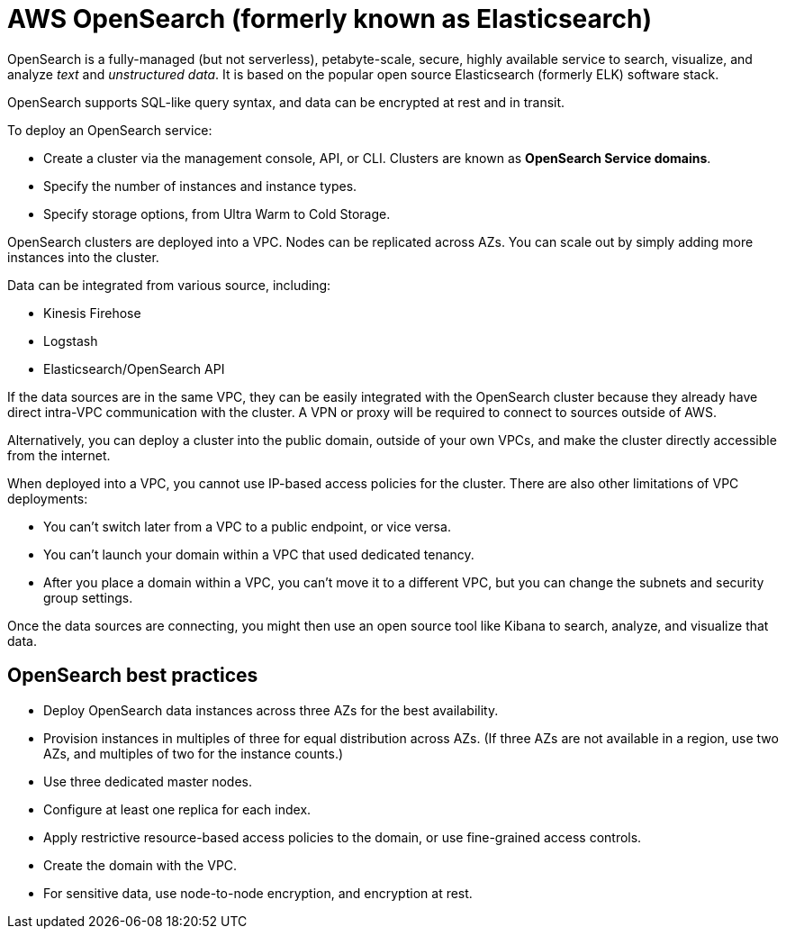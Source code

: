 = AWS OpenSearch (formerly known as Elasticsearch)

OpenSearch is a fully-managed (but not serverless), petabyte-scale, secure, highly available service to search, visualize, and analyze _text_ and _unstructured data_. It is based on the popular open source Elasticsearch (formerly ELK) software stack.

OpenSearch supports SQL-like query syntax, and data can be encrypted at rest and in transit.

To deploy an OpenSearch service:

* Create a cluster via the management console, API, or CLI. Clusters are known as *OpenSearch Service domains*.
* Specify the number of instances and instance types.
* Specify storage options, from Ultra Warm to Cold Storage.

OpenSearch clusters are deployed into a VPC. Nodes can be replicated across AZs. You can scale out by simply adding more instances into the cluster.

Data can be integrated from various source, including:

* Kinesis Firehose
* Logstash
* Elasticsearch/OpenSearch API

If the data sources are in the same VPC, they can be easily integrated with the OpenSearch cluster because they already have direct intra-VPC communication with the cluster. A VPN or proxy will be required to connect to sources outside of AWS.

Alternatively, you can deploy a cluster into the public domain, outside of your own VPCs, and make the cluster directly accessible from the internet.

When deployed into a VPC, you cannot use IP-based access policies for the cluster. There are also other limitations of VPC deployments:

* You can't switch later from a VPC to a public endpoint, or vice versa.
* You can't launch your domain within a VPC that used dedicated tenancy.
* After you place a domain within a VPC, you can't move it to a different VPC, but you can change the subnets and security group settings.

Once the data sources are connecting, you might then use an open source tool like Kibana to search, analyze, and visualize that data.

== OpenSearch best practices

* Deploy OpenSearch data instances across three AZs for the best availability.
* Provision instances in multiples of three for equal distribution across AZs. (If three AZs are not available in a region, use two AZs, and multiples of two for the instance counts.)
* Use three dedicated master nodes.
* Configure at least one replica for each index.
* Apply restrictive resource-based access policies to the domain, or use fine-grained access controls.
* Create the domain with the VPC.
* For sensitive data, use node-to-node encryption, and encryption at rest.
